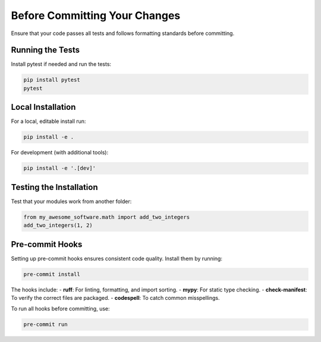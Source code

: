 Before Committing Your Changes
==============================

Ensure that your code passes all tests and follows formatting standards before committing.

Running the Tests
-----------------

Install pytest if needed and run the tests:

.. code-block:: bash

   pip install pytest
   pytest

Local Installation
------------------

For a local, editable install run:

.. code-block:: bash

   pip install -e .

For development (with additional tools):

.. code-block:: bash

   pip install -e '.[dev]'

Testing the Installation
------------------------

Test that your modules work from another folder:

.. code-block:: python

   from my_awesome_software.math import add_two_integers
   add_two_integers(1, 2)

Pre-commit Hooks
----------------

Setting up pre-commit hooks ensures consistent code quality. Install them by running:

.. code-block:: bash

   pre-commit install

The hooks include:
- **ruff**: For linting, formatting, and import sorting.
- **mypy**: For static type checking.
- **check-manifest**: To verify the correct files are packaged.
- **codespell**: To catch common misspellings.

To run all hooks before committing, use:

.. code-block:: bash

   pre-commit run
